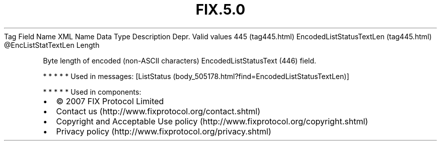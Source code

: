 .TH FIX.5.0 "" "" "Tag #445"
Tag
Field Name
XML Name
Data Type
Description
Depr.
Valid values
445 (tag445.html)
EncodedListStatusTextLen (tag445.html)
\@EncListStatTextLen
Length
.PP
Byte length of encoded (non-ASCII characters) EncodedListStatusText
(446) field.
.PP
   *   *   *   *   *
Used in messages:
[ListStatus (body_505178.html?find=EncodedListStatusTextLen)]
.PP
   *   *   *   *   *
Used in components:

.PD 0
.P
.PD

.PP
.PP
.IP \[bu] 2
© 2007 FIX Protocol Limited
.IP \[bu] 2
Contact us (http://www.fixprotocol.org/contact.shtml)
.IP \[bu] 2
Copyright and Acceptable Use policy (http://www.fixprotocol.org/copyright.shtml)
.IP \[bu] 2
Privacy policy (http://www.fixprotocol.org/privacy.shtml)
